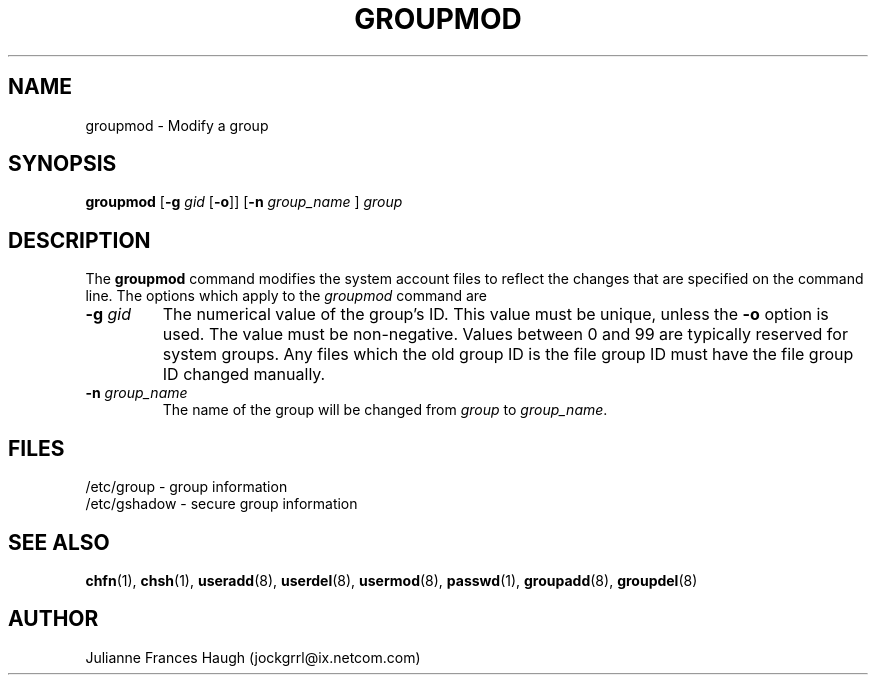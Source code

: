 .\"$Id: groupmod.8,v 1.8 2001/01/27 02:55:52 kloczek Exp $
.\" Copyright 1991, Julianne Frances Haugh
.\" All rights reserved.
.\"
.\" Redistribution and use in source and binary forms, with or without
.\" modification, are permitted provided that the following conditions
.\" are met:
.\" 1. Redistributions of source code must retain the above copyright
.\"    notice, this list of conditions and the following disclaimer.
.\" 2. Redistributions in binary form must reproduce the above copyright
.\"    notice, this list of conditions and the following disclaimer in the
.\"    documentation and/or other materials provided with the distribution.
.\" 3. Neither the name of Julianne F. Haugh nor the names of its contributors
.\"    may be used to endorse or promote products derived from this software
.\"    without specific prior written permission.
.\"
.\" THIS SOFTWARE IS PROVIDED BY JULIE HAUGH AND CONTRIBUTORS ``AS IS'' AND
.\" ANY EXPRESS OR IMPLIED WARRANTIES, INCLUDING, BUT NOT LIMITED TO, THE
.\" IMPLIED WARRANTIES OF MERCHANTABILITY AND FITNESS FOR A PARTICULAR PURPOSE
.\" ARE DISCLAIMED.  IN NO EVENT SHALL JULIE HAUGH OR CONTRIBUTORS BE LIABLE
.\" FOR ANY DIRECT, INDIRECT, INCIDENTAL, SPECIAL, EXEMPLARY, OR CONSEQUENTIAL
.\" DAMAGES (INCLUDING, BUT NOT LIMITED TO, PROCUREMENT OF SUBSTITUTE GOODS
.\" OR SERVICES; LOSS OF USE, DATA, OR PROFITS; OR BUSINESS INTERRUPTION)
.\" HOWEVER CAUSED AND ON ANY THEORY OF LIABILITY, WHETHER IN CONTRACT, STRICT
.\" LIABILITY, OR TORT (INCLUDING NEGLIGENCE OR OTHERWISE) ARISING IN ANY WAY
.\" OUT OF THE USE OF THIS SOFTWARE, EVEN IF ADVISED OF THE POSSIBILITY OF
.\" SUCH DAMAGE.
.TH GROUPMOD 8
.SH NAME
groupmod \- Modify a group
.SH SYNOPSIS
\fBgroupmod\fR [\fB-g\fI gid \fR[\fB-o\fR]] [\fB-n\fI group_name \fR]
\fIgroup\fR
.SH DESCRIPTION
The \fBgroupmod\fR command modifies the system account files to reflect
the changes that are specified on the command line.
The options which apply to the \fIgroupmod\fR command are
.IP "\fB-g \fIgid\fR"
The numerical value of the group's ID.
This value must be unique, unless the \fB-o\fR option is used.
The value must be non-negative.
Values between 0 and 99 are typically reserved for system groups.
Any files which the old group ID is the file group ID
must have the file group ID changed manually.
.IP "\fB-n \fIgroup_name\fR"
The name of the group will be changed from \fIgroup\fR to
\fIgroup_name\fR.
.SH FILES
/etc/group \- group information
.br
/etc/gshadow \- secure group information
.SH SEE ALSO
.BR chfn (1),
.BR chsh (1),
.BR useradd (8),
.BR userdel (8),
.BR usermod (8),
.BR passwd (1),
.BR groupadd (8),
.BR groupdel (8)
.SH AUTHOR
Julianne Frances Haugh (jockgrrl@ix.netcom.com)

